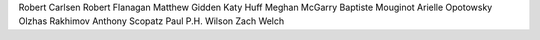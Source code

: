 Robert Carlsen
Robert Flanagan
Matthew Gidden
Katy Huff
Meghan McGarry
Baptiste Mouginot
Arielle Opotowsky
Olzhas Rakhimov
Anthony Scopatz
Paul P.H. Wilson
Zach Welch
